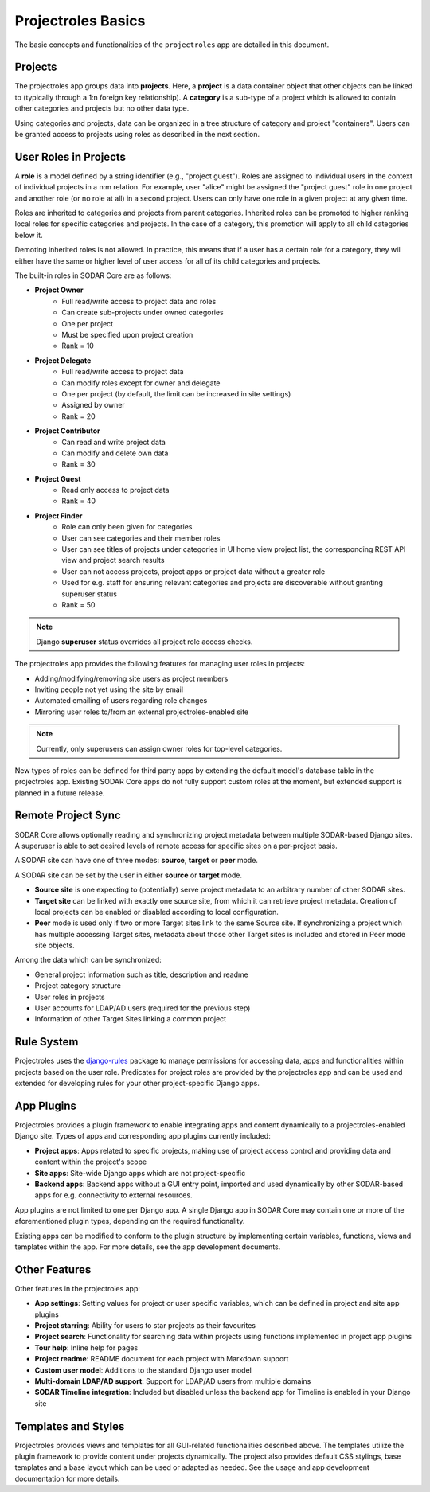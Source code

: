.. _app_projectroles_basics:


Projectroles Basics
^^^^^^^^^^^^^^^^^^^

The basic concepts and functionalities of the ``projectroles`` app are detailed
in this document.


Projects
========

The projectroles app groups data into **projects**. Here, a **project** is a
data container object that other objects can be linked to (typically through a
1:n foreign key relationship). A **category** is a sub-type of a project which
is allowed to contain other categories and projects but no other data type.

Using categories and projects, data can be organized in a tree structure of
category and project "containers". Users can be granted access to projects using
roles as described in the next section.


User Roles in Projects
======================

A **role** is a model defined by a string identifier (e.g., "project guest").
Roles are assigned to individual users in the context of individual projects
in a n:m relation. For example, user "alice" might be assigned the
"project guest" role in one project and another role (or no role at all) in a
second project. Users can only have one role in a given project at any given
time.

Roles are inherited to categories and projects from parent categories. Inherited
roles can be promoted to higher ranking local roles for specific categories and
projects. In the case of a category, this promotion will apply to all child
categories below it.

Demoting inherited roles is not allowed. In practice, this means that if a user
has a certain role for a category, they will either have the same or higher
level of user access for all of its child categories and projects.

The built-in roles in SODAR Core are as follows:

- **Project Owner**
    - Full read/write access to project data and roles
    - Can create sub-projects under owned categories
    - One per project
    - Must be specified upon project creation
    - Rank = 10
- **Project Delegate**
    - Full read/write access to project data
    - Can modify roles except for owner and delegate
    - One per project (by default, the limit can be increased in site settings)
    - Assigned by owner
    - Rank = 20
- **Project Contributor**
    - Can read and write project data
    - Can modify and delete own data
    - Rank = 30
- **Project Guest**
    - Read only access to project data
    - Rank = 40
- **Project Finder**
    - Role can only been given for categories
    - User can see categories and their member roles
    - User can see titles of projects under categories in UI home view project
      list, the corresponding REST API view and project search results
    - User can not access projects, project apps or project data without a
      greater role
    - Used for e.g. staff for ensuring relevant categories and projects are
      discoverable without granting superuser status
    - Rank = 50

.. note::

    Django **superuser** status overrides all project role access checks.

The projectroles app provides the following features for managing user roles in
projects:

- Adding/modifying/removing site users as project members
- Inviting people not yet using the site by email
- Automated emailing of users regarding role changes
- Mirroring user roles to/from an external projectroles-enabled site

.. note::

    Currently, only superusers can assign owner roles for top-level categories.

New types of roles can be defined for third party apps by extending the default
model's database table in the projectroles app. Existing SODAR Core apps do not
fully support custom roles at the moment, but extended support is planned in a
future release.


Remote Project Sync
===================

SODAR Core allows optionally reading and synchronizing project metadata between
multiple SODAR-based Django sites. A superuser is able to set desired levels of
remote access for specific sites on a per-project basis.

A SODAR site can have one of three modes: **source**, **target** or **peer**
mode.

A SODAR site can be set by the user in either **source** or **target** mode.

- **Source site** is one expecting to (potentially) serve project metadata to
  an arbitrary number of other SODAR sites.
- **Target site** can be linked with exactly one source site, from which it
  can retrieve project metadata. Creation of local projects can be enabled or
  disabled according to local configuration.
- **Peer** mode is used only if two or more Target sites link to the same Source
  site. If synchronizing a project which has multiple accessing Target sites,
  metadata about those other Target sites is included and stored in Peer mode
  site objects.

Among the data which can be synchronized:

- General project information such as title, description and readme
- Project category structure
- User roles in projects
- User accounts for LDAP/AD users (required for the previous step)
- Information of other Target Sites linking a common project


Rule System
===========

Projectroles uses the `django-rules <https://github.com/dfunckt/django-rules>`_
package to manage permissions for accessing data, apps and functionalities
within projects based on the user role. Predicates for project roles are
provided by the projectroles app and can be used and extended for developing
rules for your other project-specific Django apps.


App Plugins
===========

Projectroles provides a plugin framework to enable integrating apps and
content dynamically to a projectroles-enabled Django site. Types of apps and
corresponding app plugins currently included:

- **Project apps**: Apps related to specific projects, making use of project
  access control and providing data and content within the project's scope
- **Site apps**: Site-wide Django apps which are not project-specific
- **Backend apps**: Backend apps without a GUI entry point, imported and used
  dynamically by other SODAR-based apps for e.g. connectivity to external
  resources.

App plugins are not limited to one per Django app. A single Django app in SODAR
Core may contain one or more of the aforementioned plugin types, depending on
the required functionality.

Existing apps can be modified to conform to the plugin structure by implementing
certain variables, functions, views and templates within the app. For more
details, see the app development documents.


Other Features
==============

Other features in the projectroles app:

- **App settings**: Setting values for project or user specific variables,
  which can be defined in project and site app plugins
- **Project starring**: Ability for users to star projects as their favourites
- **Project search**: Functionality for searching data within projects using
  functions implemented in project app plugins
- **Tour help**: Inline help for pages
- **Project readme**: README document for each project with Markdown support
- **Custom user model**: Additions to the standard Django user model
- **Multi-domain LDAP/AD support**: Support for LDAP/AD users from multiple
  domains
- **SODAR Timeline integration**: Included but disabled unless the backend app
  for Timeline is enabled in your Django site


Templates and Styles
====================

Projectroles provides views and templates for all GUI-related functionalities
described above. The templates utilize the plugin framework to provide content
under projects dynamically. The project also provides default CSS stylings, base
templates and a base layout which can be used or adapted as needed. See the
usage and app development documentation for more details.
